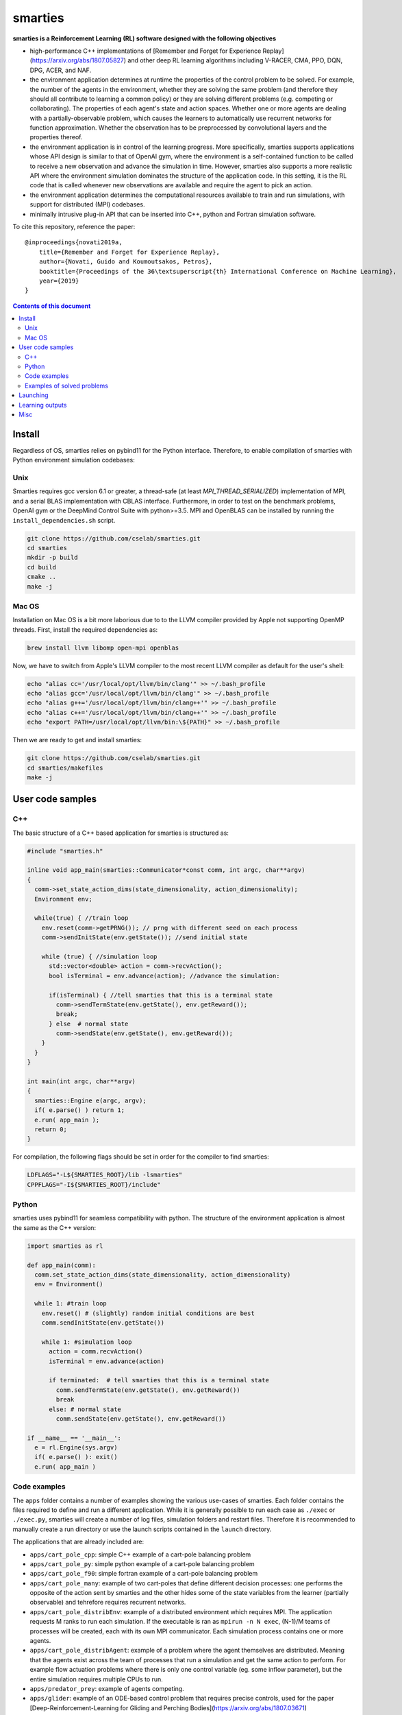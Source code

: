 smarties
**********

**smarties is a Reinforcement Learning (RL) software designed with the following
objectives**

- high-performance C++ implementations of [Remember and Forget for Experience Replay](https://arxiv.org/abs/1807.05827) and other deep RL learning algorithms including V-RACER, CMA, PPO, DQN, DPG, ACER, and NAF.

- the environment application determines at runtime the properties of the control problem to be solved. For example, the number of the agents in the environment, whether they are solving the same problem (and therefore they should all contribute to learning a common policy) or they are solving different problems (e.g. competing or collaborating). The properties of each agent's state and action spaces. Whether one or more agents are dealing with a partially-observable problem, which causes the learners to automatically use recurrent networks for function approximation. Whether the observation has to be preprocessed by convolutional layers and the properties thereof.

- the environment application is in control of the learning progress. More specifically, smarties supports applications whose API design is similar to that of OpenAI gym, where the environment is a self-contained function to be called to receive a new observation and advance the simulation in time. However, smarties also supports a more realistic API where the environment simulation dominates the structure of the application code. In this setting, it is the RL code that is called whenever new observations are available and require the agent to pick an action.

- the environment application determines the  computational resources available to train and run simulations, with support for distributed (MPI) codebases.

- minimally intrusive plug-in API that can be inserted into C++, python and Fortran simulation software.  

To cite this repository, reference the paper::

    @inproceedings{novati2019a,
        title={Remember and Forget for Experience Replay},
        author={Novati, Guido and Koumoutsakos, Petros},
        booktitle={Proceedings of the 36\textsuperscript{th} International Conference on Machine Learning},
        year={2019}
    }

.. contents:: **Contents of this document**
   :depth: 3

Install
======

Regardless of OS, smarties relies on pybind11 for the Python interface. Therefore, to enable compilation of smarties with Python environment simulation codebases:

Unix
------

Smarties requires gcc version 6.1 or greater, a thread-safe (at least `MPI_THREAD_SERIALIZED`) implementation of MPI, and a serial BLAS implementation with CBLAS interface. Furthermore, in order to test on the benchmark problems, OpenAI gym or the DeepMind Control Suite with python>=3.5. MPI and OpenBLAS can be installed by running the ``install_dependencies.sh`` script.

.. code:: shell

    git clone https://github.com/cselab/smarties.git
    cd smarties
    mkdir -p build
    cd build
    cmake ..
    make -j

Mac OS
------
Installation on Mac OS is a bit more laborious due to to the LLVM compiler provided by Apple not supporting OpenMP threads. First, install the required dependencies as:

.. code:: shell

    brew install llvm libomp open-mpi openblas

Now, we have to switch from Apple's LLVM compiler to the most recent LLVM compiler as default for the user's shell:

.. code:: shell

    echo "alias cc='/usr/local/opt/llvm/bin/clang'" >> ~/.bash_profile
    echo "alias gcc='/usr/local/opt/llvm/bin/clang'" >> ~/.bash_profile
    echo "alias g++='/usr/local/opt/llvm/bin/clang++'" >> ~/.bash_profile
    echo "alias c++='/usr/local/opt/llvm/bin/clang++'" >> ~/.bash_profile
    echo "export PATH=/usr/local/opt/llvm/bin:\${PATH}" >> ~/.bash_profile

Then we are ready to get and install smarties:

.. code:: shell

    git clone https://github.com/cselab/smarties.git
    cd smarties/makefiles
    make -j


User code samples
=================

C++
-----
The basic structure of a C++ based application for smarties is structured as:

.. code:: shell

    #include "smarties.h"
    
    inline void app_main(smarties::Communicator*const comm, int argc, char**argv)
    {
      comm->set_state_action_dims(state_dimensionality, action_dimensionality);
      Environment env;
    
      while(true) { //train loop
        env.reset(comm->getPRNG()); // prng with different seed on each process
        comm->sendInitState(env.getState()); //send initial state
    
        while (true) { //simulation loop
          std::vector<double> action = comm->recvAction();
          bool isTerminal = env.advance(action); //advance the simulation:
    
          if(isTerminal) { //tell smarties that this is a terminal state
            comm->sendTermState(env.getState(), env.getReward());
            break;
          } else  # normal state
            comm->sendState(env.getState(), env.getReward());
        }
      }
    }
    
    int main(int argc, char**argv)
    {
      smarties::Engine e(argc, argv);
      if( e.parse() ) return 1;
      e.run( app_main );
      return 0;
    }

For compilation, the following flags should be set in order for the compiler to find smarties:

.. code:: shell

    LDFLAGS="-L${SMARTIES_ROOT}/lib -lsmarties"
    CPPFLAGS="-I${SMARTIES_ROOT}/include"


Python  
-----
smarties uses pybind11 for seamless compatibility with python. The structure of the environment application is almost the same as the C++ version:

.. code:: shell

    import smarties as rl
    
    def app_main(comm):
      comm.set_state_action_dims(state_dimensionality, action_dimensionality)
      env = Environment()
    
      while 1: #train loop
        env.reset() # (slightly) random initial conditions are best
        comm.sendInitState(env.getState())
    
        while 1: #simulation loop
          action = comm.recvAction()
          isTerminal = env.advance(action)
    
          if terminated:  # tell smarties that this is a terminal state
            comm.sendTermState(env.getState(), env.getReward())
            break
          else: # normal state
            comm.sendState(env.getState(), env.getReward())
    
    if __name__ == '__main__':
      e = rl.Engine(sys.argv)
      if( e.parse() ): exit()
      e.run( app_main )


Code examples
--------------
The ``apps`` folder contains a number of examples showing the various use-cases of smarties. Each folder contains the files required to define and run a different application. While it is generally possible to run each case as ``./exec`` or ``./exec.py``, smarties will create a number of log files, simulation folders and restart files. Therefore it is recommended to manually create a run directory or use the launch scripts contained in the ``launch`` directory.

The applications that are already included are:

- ``apps/cart_pole_cpp``: simple C++ example of a cart-pole balancing problem  

- ``apps/cart_pole_py``: simple python example of a cart-pole balancing problem  

- ``apps/cart_pole_f90``: simple fortran example of a cart-pole balancing problem  

- ``apps/cart_pole_many``: example of two cart-poles that define different decision processes: one performs the opposite of the action sent by smarties and the other hides some of the state variables from the learner (partially observable) and tehrefore requires recurrent networks.  

- ``apps/cart_pole_distribEnv``: example of a distributed environment which requires MPI. The application requests M ranks to run each simulation. If the executable is ran as ``mpirun -n N exec``, (N-1)/M teams of processes will be created, each with its own MPI communicator. Each simulation process contains one or more agents.  

- ``apps/cart_pole_distribAgent``: example of a problem where the agent themselves are distributed. Meaning that the agents exist across the team of processes that run a simulation and get the same action to perform. For example flow actuation problems where there is only one control variable (eg. some inflow parameter), but the entire simulation requires multiple CPUs to run.  

- ``apps/predator_prey``: example of agents competing.  

- ``apps/glider``: example of an ODE-based control problem that requires precise controls, used for the paper [Deep-Reinforcement-Learning for Gliding and Perching Bodies](https://arxiv.org/abs/1807.03671)  

- ``apps/func_maximization/``: example of function fitting and maximization, most naturally approached with CMA.  

- ``apps/OpenAI_gym``: code to run most gym application, including the MuJoCo based robotic benchmarks shown in [Remember and Forget for Experience Replay](https://arxiv.org/abs/1807.05827)  

- ``apps/OpenAI_gym_atari``: code to run the Atari games, which automatically creates the required convolutional pre-processing  

- ``apps/Deepmind_control``: code to run the Deepmind Control Suite control problems


Examples of solved problems
---------------------------

.. raw:: html

    <a href="https://www.youtube.com/watch?v=H9xL9nNQJnc"><img src="https://img.youtube.com/vi/H9xL9nNQJnc/0.jpg" alt="V-RACER trained on OpenAI gym's Humanoid-v2"></a>

.. raw:: html

    <a href="https://www.youtube.com/watch?v=5mK9HoCDIYQ"><img src="https://img.youtube.com/vi/5mK9HoCDIYQ/0.jpg" alt="Smart ellipse behind a D-section cylinder. Trained with V-RACER."></a>

.. raw:: html

    <a href="https://www.youtube.com/watch?v=GiS9mxQ4m0I"><img src="https://img.youtube.com/vi/GiS9mxQ4m0I/0.jpg" alt="Fish behind a  D-section cylinder"></a>

.. raw:: html

    <a href="https://www.youtube.com/watch?v=NEOhS0kPrSk"><img src="https://img.youtube.com/vi/NEOhS0kPrSk/0.jpg" alt="Smart swimmer following an erratic leader to minimize swimming effort."></a>

.. raw:: html

    <a href="https://www.youtube.com/watch?v=8pKhMgPm5p0"><img src="https://img.youtube.com/vi/8pKhMgPm5p0/0.jpg" alt="3D fish schooling"></a>

Launching
=========

It is possible to run smarties without the tools defined in this folder.
However, the script ``launch.sh`` provides some functionality that helps running
smarties on multiple processes. For example having multiple processes running
the environment (to parallelize data-collection) or multiple processes hosting
the RL algorithms (to parallelize gradient descent).  

When using `launch.sh` you may provide:

* the name of the folder to run in, which by default will be placed in `runs/`.

* the path or name of the folder in the `apps` folder containing the files defining your application.

* (optional) the path to the settings file. The default setting file, specifying the RL solver and hyper-parameters, is set to `settings/VRACER.json`.

* (optional) the number of threads that should be used by the learning algorithm on each process to update the networks.

* (optional) the number of computational nodes available to run the training.

* (optional) the number of dedicated MPI processes dedicated to update the networks. If the network, the batchsize, or the CMA population size are large it might be beneficial to add more master processes. The memory buffer and the batch size will be spread among all learners. Once an experience is stored by a learning process it will never be moved again.

* (optional) the number of worker MPI processes that run the simulation. If the environment application does not require multiple ranks itself (ie. does not require MPI), it means number of separate environment instances. Many off-policy algorithms require a certain number of environment time steps per gradient steps, these are uniformly distributed among worker processes (ie. worker ranks may alternate in advancing their simulation). Must be at least 1. If the environment requires multiple ranks itself (ie. MPI app) then the number of workers must be a multiple of the number of ranks required by each instance of the application.

For example:

.. code:: shell

    ./launch.sh testRun cart_pole_cpp RACER.json 4 1 1 1

Which will setup the folder runs/testRun and run the ``cart_pole_cpp`` example on
one process (``cart_pole_cpp`` does not require dedicated MPI processes), with
one running simulation of the cart-pole, and 4 threads doing the gradient descent updates. The script will call:

.. code:: shell

    mpirun -n 1 --map-by ppr:1:node ./exec --nWorkers 1 --nMasters 1 --nThreads 4

Additional remarks:

* An example of launching an OpenAI gym mujoco-based app is `./launch_gym.sh RUNDIR Walker2d-v2`. The second argument, instead of providing a path to an application, is the name of the OpenAI Gym environment (e.g. `CartPole-v1`)

* An example of launching an OpenAI gym Atari-based app is `./launch_atari.sh RUNDIR Pong` (the version specifier `NoFrameskip-v4` will be added internally). Note that we apply the same frame preprocessing as in the OpenAI `baselines` repository and the base CNN architecture is the same as in the DQN paper. The network layers specified in the `settings` file (ie. fully connected, GRU, LSTM) will be added on top of those convolutional layers.


* (optional, default 1) `nMasters`: the number of learner ranks. 
* (optional, default 1) `nWorkers`: the total number of environment processes. 

These two scripts set up the launch environment and directory, and then call `run.sh`.

Learning outputs
=======

* Running the script will produce the following outputs on screen (also backed up into the files `agent_%02d_stats.txt`). According to applicability, these are either statistics computed over the past 1000 steps or are the most recent values:
    - `ID` Learner identifier. If a single environment contains multiple agents, and if each agent requires a different policy (--bSharedPol 0), then we distinguish outputs pertinent to each agent with this ID integer.
    - `#/1e3` Counter of gradient steps divided by 1000
    - `avgR` Average **cumulative** reward among stored episodes.
    - `stdr`  Std dev of the distribution of **instantaneous** rewards. The unscaled average cumulative rewards is `avgR` x `stdr`.
    - `DKL` Average Kullback Leibler of samples in the buffer w.r.t. current policy.
    - `nEp |  nObs | totEp | totObs | oldEp | nFarP` Number of episodes and observations in the Replay Memory. Total ep/obs since beginning of training passing through the buffer. Time stamp of the oldest episode (more precisely, of the last observation of the episode) that is currently in the buffer. Number of far policy samples in the buffer.
    - `RMSE | avgQ | stdQ | minQ | maxQ` RMSE of Q (or V) approximator, its average value, standard deviation, min and max.
    - (if algorithm employs parameterized policy) `polG | penG | proj` Average norm of the policy gradient and that of the penalization gradient (if applicable). Third is the average projection of the policy gradient over the penalty one. I.e. the average value of `proj = polG \cdot penG / sqrt(penG \cdot penG) `. `proj` should generally be negative: current policy should be moved away from past behavior in the direction of pol grad.
    - (extra outputs depending on algorithms) In RACER/DPG: `beta` is the weight between penalty and policy gradients. `avgW` is the average value of the off policy importance weight `pi/mu`. `dAdv` is the average change of the value of the Retrace estimator for a state-action pair between two consecutive times the pair was sampled for learning. In PPO: `beta` is the coefficient of the penalty gradient. `DKL` is the average Kullback Leibler of the 'proximally' on-policy samples used to compute updates. `avgW` is the average value of `pi/mu`. `DKLt` is the target value of Kullback Leibler if algorithm is trying to learn a value for it.
    - `net` and/or `policy` and/or `critic` and/or `input` and/or other: L2 norm of the weights of the corresponding network approximator.

* The file `agent_%02d_rank%02d_cumulative_rewards.dat` contains the all-important cumulative rewards. It is stored as text-columns specifying: gradient count, time step count, agent id, episode length (in time steps), sum of rewards over the episode. The first two values are recorded when the last observation of the episode has been recorded. Can be plotted with the script `pytools/plot_rew.py`.

* The files `${network_name}_grads.raw` record the statistics (mean, standard deviation) of the gradients received by each network output. Can be plotted with `pytools/plot_grads.py`.

* If the option `--samplesFile 1` is set, a complete log of all state/action/rewards/policies will be recorded in binary files named `obs_rank%02d_agent%03d.raw`. This is read by the script `pytools/plot_obs.py`. Refer also to that script (or to `source/Agent.h`) for details on the structure of these files.

* The files named `agent_%02d_${network_name}_${SPEC}_${timestamp}` contain back-ups of network weights (`weights`), Adam's moments estimates (`1stMom` and `2ndMom`) and target weights (`tgt_weights`) at regularly spaced time stamps. Some insight into the shape of the weight vector can be obtained by plotting with the script `pytools/plot_weights.py`. The files ending in `scaling.raw` contain the values used to rescale the states and rewards. Specifically, one after the other, 3 arrays of size `d_S` of the state-values means, 1/stdev, and stdev, followed by one value corresponding to 1/stdev of the rewards.

* Various files ending in `.log`. These record the state of smarties on startup. They include: `gitdiff.log` records the changes wrt the last commit, `gitlog.log` records the last commits, `mathtest.log` tests for correctness of policy/advantage gradients, `out.log` is a copy of the screen output, `problem_size.log` records state/action sizes used by other scripts, `settings.log` records the runtime options as read by smarties, `environment.log` records the environment variables at startup.

Misc
====

* To evaluate the learned behaviors of a concluded training run we have to restore the internal state of smarties. Since the `agent_%02d_*` files contain all the information to recover the correct state/reward rescaling and the network weights we call them 'policy files'. Once read, they allow smarties to recover the same policy as during training. Steps:
    - (1) Make sure `--bTrain 0`
    - (2) (optional) `--explNoise 0` if the agents should deterministically perform the most probable discrete action or the mean of the Gaussian policy.
    - (3) For safety, copy over all the `agent_%02d_*` files onto a new folder in order to not overwrite any file of the training directory and select this new folder as the run directory (ie. arg $1 of launch.sh ).
    - (3) Otherwise, the setting `--restart /path/to/dir/` (which defaults to "." if `bTrain==0`) can be used to specify the path to the `agent_%02d_*` files without having to manually copy them over into a new folder.
    - (4) Run with at least one mpi-rank for the master plus the number of mpi-ranks for one instance of the application (usually 1).
    - (5) To run a finite number of times, the option `--totNumSteps` is recycled if `bTrain==0` to be the number of sequences that are observed before terminating (instead of the maximum number of time steps done for the training if `bTrain==1`)
    - (6) Make sure the policy is read correctly (eg. if code was compiled with different features or run with different algorithms, network might have different shape), by comparing the `restarted_policy...` files and the original `agent_%02d_*` files. This can be performed with the `diff` command (ie. `diff /path/eval/run/restarted_net_weights.raw /path/train/run/agent_00_net_weights.raw`).
* Te restart training prepare a folder with the latest scaling (`agent_*_scaling.raw`), weight (`agent_00_net_weights.raw`), target net's weights (`agent_00_net_tgt_weights.raw`), and Adam's momenta (`agent_00_net_*Mom.raw`) files. Moreover, move the last stored state of the learners (`agent_*_rank_*_LASTTIMESTEP_learner.raw`) into the new folder removing the time stamp (`agent_00_rank_000_learner.raw`). At this point training can continue as if never interrupted from the last saved step. Make sure you use the same settings file.
* It is possible to begin training anew but use the trained weights of a previous run as a first guess. In this case I found it best not to carry over Adam's momenta files and recover only the weight themselves.

